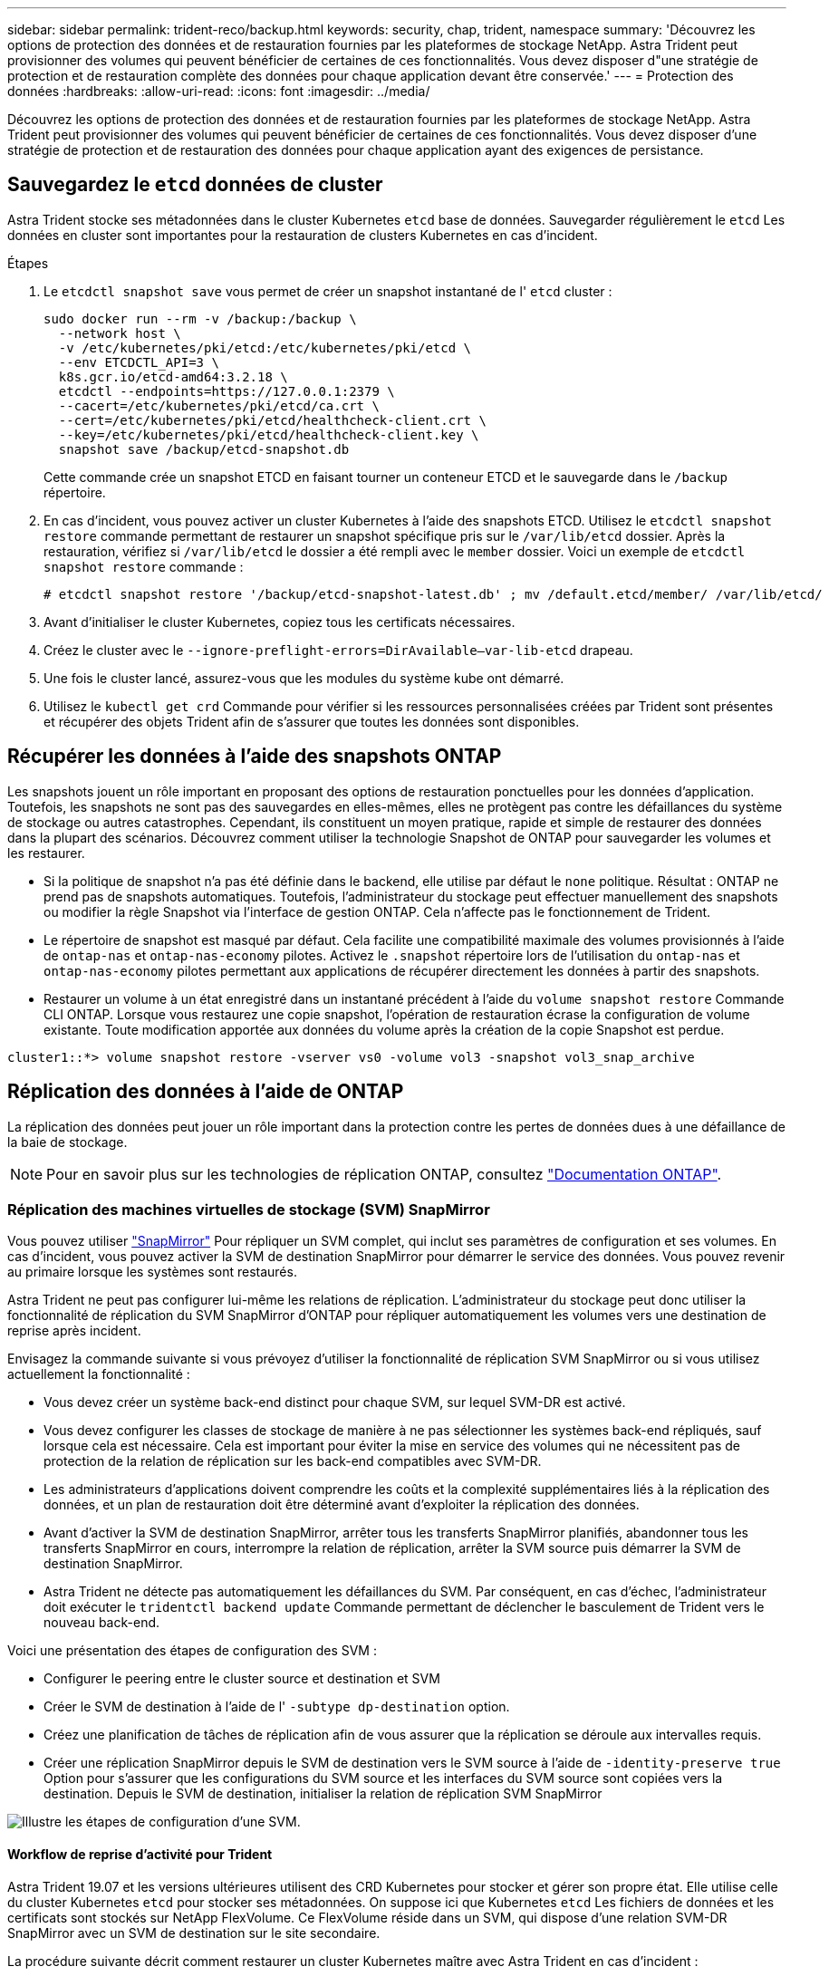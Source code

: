 ---
sidebar: sidebar 
permalink: trident-reco/backup.html 
keywords: security, chap, trident, namespace 
summary: 'Découvrez les options de protection des données et de restauration fournies par les plateformes de stockage NetApp. Astra Trident peut provisionner des volumes qui peuvent bénéficier de certaines de ces fonctionnalités. Vous devez disposer d"une stratégie de protection et de restauration complète des données pour chaque application devant être conservée.' 
---
= Protection des données
:hardbreaks:
:allow-uri-read: 
:icons: font
:imagesdir: ../media/


Découvrez les options de protection des données et de restauration fournies par les plateformes de stockage NetApp. Astra Trident peut provisionner des volumes qui peuvent bénéficier de certaines de ces fonctionnalités. Vous devez disposer d'une stratégie de protection et de restauration des données pour chaque application ayant des exigences de persistance.



== Sauvegardez le `etcd` données de cluster

Astra Trident stocke ses métadonnées dans le cluster Kubernetes `etcd` base de données. Sauvegarder régulièrement le `etcd` Les données en cluster sont importantes pour la restauration de clusters Kubernetes en cas d'incident.

.Étapes
. Le `etcdctl snapshot save` vous permet de créer un snapshot instantané de l' `etcd` cluster :
+
[listing]
----
sudo docker run --rm -v /backup:/backup \
  --network host \
  -v /etc/kubernetes/pki/etcd:/etc/kubernetes/pki/etcd \
  --env ETCDCTL_API=3 \
  k8s.gcr.io/etcd-amd64:3.2.18 \
  etcdctl --endpoints=https://127.0.0.1:2379 \
  --cacert=/etc/kubernetes/pki/etcd/ca.crt \
  --cert=/etc/kubernetes/pki/etcd/healthcheck-client.crt \
  --key=/etc/kubernetes/pki/etcd/healthcheck-client.key \
  snapshot save /backup/etcd-snapshot.db
----
+
Cette commande crée un snapshot ETCD en faisant tourner un conteneur ETCD et le sauvegarde dans le `/backup` répertoire.

. En cas d'incident, vous pouvez activer un cluster Kubernetes à l'aide des snapshots ETCD. Utilisez le `etcdctl snapshot restore` commande permettant de restaurer un snapshot spécifique pris sur le `/var/lib/etcd` dossier. Après la restauration, vérifiez si `/var/lib/etcd` le dossier a été rempli avec le `member` dossier. Voici un exemple de `etcdctl snapshot restore` commande :
+
[listing]
----
# etcdctl snapshot restore '/backup/etcd-snapshot-latest.db' ; mv /default.etcd/member/ /var/lib/etcd/
----
. Avant d'initialiser le cluster Kubernetes, copiez tous les certificats nécessaires.
. Créez le cluster avec le ``--ignore-preflight-errors=DirAvailable--var-lib-etcd`` drapeau.
. Une fois le cluster lancé, assurez-vous que les modules du système kube ont démarré.
. Utilisez le `kubectl get crd` Commande pour vérifier si les ressources personnalisées créées par Trident sont présentes et récupérer des objets Trident afin de s'assurer que toutes les données sont disponibles.




== Récupérer les données à l'aide des snapshots ONTAP

Les snapshots jouent un rôle important en proposant des options de restauration ponctuelles pour les données d'application. Toutefois, les snapshots ne sont pas des sauvegardes en elles-mêmes, elles ne protègent pas contre les défaillances du système de stockage ou autres catastrophes. Cependant, ils constituent un moyen pratique, rapide et simple de restaurer des données dans la plupart des scénarios. Découvrez comment utiliser la technologie Snapshot de ONTAP pour sauvegarder les volumes et les restaurer.

* Si la politique de snapshot n'a pas été définie dans le backend, elle utilise par défaut le `none` politique. Résultat : ONTAP ne prend pas de snapshots automatiques. Toutefois, l'administrateur du stockage peut effectuer manuellement des snapshots ou modifier la règle Snapshot via l'interface de gestion ONTAP. Cela n'affecte pas le fonctionnement de Trident.
* Le répertoire de snapshot est masqué par défaut. Cela facilite une compatibilité maximale des volumes provisionnés à l'aide de `ontap-nas` et `ontap-nas-economy` pilotes. Activez le `.snapshot` répertoire lors de l'utilisation du `ontap-nas` et `ontap-nas-economy` pilotes permettant aux applications de récupérer directement les données à partir des snapshots.
* Restaurer un volume à un état enregistré dans un instantané précédent à l'aide du `volume snapshot restore` Commande CLI ONTAP. Lorsque vous restaurez une copie snapshot, l'opération de restauration écrase la configuration de volume existante. Toute modification apportée aux données du volume après la création de la copie Snapshot est perdue.


[listing]
----
cluster1::*> volume snapshot restore -vserver vs0 -volume vol3 -snapshot vol3_snap_archive
----


== Réplication des données à l'aide de ONTAP

La réplication des données peut jouer un rôle important dans la protection contre les pertes de données dues à une défaillance de la baie de stockage.


NOTE: Pour en savoir plus sur les technologies de réplication ONTAP, consultez https://docs.netapp.com/ontap-9/topic/com.netapp.doc.dot-cm-concepts/GUID-A9A2F347-3E05-4F80-9E9C-CEF8F0A2F8E1.html["Documentation ONTAP"^].



=== Réplication des machines virtuelles de stockage (SVM) SnapMirror

Vous pouvez utiliser https://docs.netapp.com/ontap-9/topic/com.netapp.doc.dot-cm-concepts/GUID-8B187484-883D-4BB4-A1BC-35AC278BF4DC.html["SnapMirror"^] Pour répliquer un SVM complet, qui inclut ses paramètres de configuration et ses volumes. En cas d'incident, vous pouvez activer la SVM de destination SnapMirror pour démarrer le service des données. Vous pouvez revenir au primaire lorsque les systèmes sont restaurés.

Astra Trident ne peut pas configurer lui-même les relations de réplication. L'administrateur du stockage peut donc utiliser la fonctionnalité de réplication du SVM SnapMirror d'ONTAP pour répliquer automatiquement les volumes vers une destination de reprise après incident.

Envisagez la commande suivante si vous prévoyez d'utiliser la fonctionnalité de réplication SVM SnapMirror ou si vous utilisez actuellement la fonctionnalité :

* Vous devez créer un système back-end distinct pour chaque SVM, sur lequel SVM-DR est activé.
* Vous devez configurer les classes de stockage de manière à ne pas sélectionner les systèmes back-end répliqués, sauf lorsque cela est nécessaire. Cela est important pour éviter la mise en service des volumes qui ne nécessitent pas de protection de la relation de réplication sur les back-end compatibles avec SVM-DR.
* Les administrateurs d'applications doivent comprendre les coûts et la complexité supplémentaires liés à la réplication des données, et un plan de restauration doit être déterminé avant d'exploiter la réplication des données.
* Avant d'activer la SVM de destination SnapMirror, arrêter tous les transferts SnapMirror planifiés, abandonner tous les transferts SnapMirror en cours, interrompre la relation de réplication, arrêter la SVM source puis démarrer la SVM de destination SnapMirror.
* Astra Trident ne détecte pas automatiquement les défaillances du SVM. Par conséquent, en cas d'échec, l'administrateur doit exécuter le `tridentctl backend update` Commande permettant de déclencher le basculement de Trident vers le nouveau back-end.


Voici une présentation des étapes de configuration des SVM :

* Configurer le peering entre le cluster source et destination et SVM
* Créer le SVM de destination à l'aide de l' `-subtype dp-destination` option.
* Créez une planification de tâches de réplication afin de vous assurer que la réplication se déroule aux intervalles requis.
* Créer une réplication SnapMirror depuis le SVM de destination vers le SVM source à l'aide de `-identity-preserve true` Option pour s'assurer que les configurations du SVM source et les interfaces du SVM source sont copiées vers la destination. Depuis le SVM de destination, initialiser la relation de réplication SVM SnapMirror


image::SVMDR1.PNG[Illustre les étapes de configuration d'une SVM.]



==== Workflow de reprise d'activité pour Trident

Astra Trident 19.07 et les versions ultérieures utilisent des CRD Kubernetes pour stocker et gérer son propre état. Elle utilise celle du cluster Kubernetes `etcd` pour stocker ses métadonnées. On suppose ici que Kubernetes `etcd` Les fichiers de données et les certificats sont stockés sur NetApp FlexVolume. Ce FlexVolume réside dans un SVM, qui dispose d'une relation SVM-DR SnapMirror avec un SVM de destination sur le site secondaire.

La procédure suivante décrit comment restaurer un cluster Kubernetes maître avec Astra Trident en cas d'incident :

. En cas de défaillance du SVM source, activer le SVM de destination SnapMirror Pour cela, il faut arrêter des transferts SnapMirror planifiés, abandonner les transferts SnapMirror en cours, interrompre la relation de réplication, arrêter la SVM source et démarrer la SVM de destination.
. Depuis le SVM de destination, montez le volume qui contient l'environnement Kubernetes `etcd` fichiers de données et certificats sur l'hôte qui seront configurés en tant que nœud maître.
. Copiez tous les certificats requis se rapportant au cluster Kubernetes sous `/etc/kubernetes/pki` et le etcd `member` fichiers sous `/var/lib/etcd`.
. Créez un cluster Kubernetes en utilisant le `kubeadm init` commande avec `--ignore-preflight-errors=DirAvailable--var-lib-etcd` drapeau. Les noms d'hôte utilisés pour les nœuds Kubernetes doivent être identiques au cluster Kubernetes source.
. Exécutez le `kubectl get crd` Commande pour vérifier si toutes les ressources personnalisées Trident ont été extraites et récupérer les objets Trident pour vérifier que toutes les données sont disponibles.
. Mise à jour de tous les systèmes back-end requis pour refléter le nouveau nom de SVM de destination en exécutant la `./tridentctl update backend <backend-name> -f <backend-json-file> -n <namespace>` commande.



NOTE: Lorsque le SVM de destination est activé pour les volumes persistants des applications, tous les volumes provisionnés par Trident commencent à transmettre les données. Une fois le cluster Kubernetes configuré sur le système de destination conformément aux étapes décrites ci-dessus, tous les déploiements et les pods sont démarrés et les applications conteneurisées doivent s'exécuter sans aucun problème.



=== Réplication de volume SnapMirror

La réplication de volume ONTAP SnapMirror est une fonctionnalité de reprise d'activité qui permet le basculement vers le stockage de destination à partir d'un stockage primaire au niveau des volumes. SnapMirror crée une réplique de volume ou un miroir du stockage primaire sur le stockage secondaire en synchronisant les snapshots.

Voici une synthèse des étapes de configuration de la réplication de volume ONTAP SnapMirror :

* Configurez le peering entre les clusters dans lesquels les volumes résident et les SVM qui fournissent les données des volumes.
* Créer une règle SnapMirror, qui contrôle le comportement de la relation et spécifie les attributs de configuration pour cette relation.
* Créer une relation SnapMirror entre le volume de destination et le volume source à l'aide de la[`snapmirror create` Commande^] et affecter la règle SnapMirror appropriée.
* Une fois la relation SnapMirror créée, initialisez la relation pour qu'un transfert de base du volume source vers le volume de destination soit terminé.


image::SM1.PNG[La présente la configuration de réplication de volume SnapMirror.]



==== Workflow de reprise d'activité de volumes SnapMirror pour Trident

La procédure suivante décrit comment restaurer un cluster Kubernetes maître avec Astra Trident.

. En cas d'incident, arrêter tous les transferts SnapMirror programmés et abandonner tous les transferts SnapMirror en cours. Rompez la relation de réplication entre les volumes de destination et source de sorte que le volume de destination soit lu/écrit.
. Depuis le SVM de destination, montez le volume qui contient l'environnement Kubernetes `etcd` fichiers de données et certificats sur l'hôte, qui sera configuré en tant que nœud maître.
. Copiez tous les certificats requis se rapportant au cluster Kubernetes sous `/etc/kubernetes/pki` et le etcd `member` fichiers sous `/var/lib/etcd`.
. Créez un cluster Kubernetes en exécutant le `kubeadm init` commande avec `--ignore-preflight-errors=DirAvailable--var-lib-etcd` drapeau. Les noms d'hôte doivent être identiques au cluster Kubernetes source.
. Exécutez le `kubectl get crd` Commande pour vérifier si toutes les ressources personnalisées Trident ont été extraites et récupérer des objets Trident pour s'assurer que toutes les données sont disponibles.
. Nettoyez les systèmes back-end précédents et créez de nouveaux systèmes back-end sur Trident. Préciser la nouvelle LIF de gestion et de données, le nouveau nom du SVM et le mot de passe du SVM de destination.




==== Workflow de reprise d'activité pour les volumes persistants des applications

Les étapes suivantes décrivent comment mettre à disposition les volumes de destination SnapMirror pour les workloads conteneurisés en cas d'incident :

. Arrêt de tous les transferts SnapMirror programmés et abandon de tous les transferts SnapMirror en cours. Rompez la relation de réplication entre le volume de destination et le volume source pour que le volume de destination devienne read/write. Nettoyer les déploiements qui consomtaient du volume persistant lié aux volumes sur la SVM source.
. Une fois le cluster Kubernetes configuré sur le côté destination, suivez les étapes décrites ci-dessus pour nettoyer les déploiements, les demandes de volume persistant et le volume persistant à partir du cluster Kubernetes.
. Créer de nouveaux systèmes back-end sur Trident en spécifiant la nouvelle LIF de gestion et de données, un nouveau nom de SVM et un nouveau mot de passe du SVM de destination.
. Importez les volumes requis en tant que volume persistant lié à une nouvelle demande de volume persistant à l'aide de la fonctionnalité d'importation Trident.
. Redéployez les déploiements d'applications avec les demandes de volume nouvellement créées.




== Restaurez les données à l'aide des snapshots Element

Sauvegardez les données sur un volume Element en définissant une planification Snapshot pour le volume. Vous pouvez ainsi vérifier que les snapshots sont effectués à intervalles réguliers. Vous devez définir la planification des snapshots à l'aide de l'interface utilisateur ou des API d'Element. Actuellement, il n'est pas possible de définir un planning de snapshots sur un volume via la `solidfire-san` conducteur.

En cas de corruption des données, vous pouvez choisir un snapshot en particulier et restaurer manuellement le volume vers le Snapshot à l'aide de l'interface utilisateur ou des API Element. Cette opération rétablit les modifications apportées au volume depuis la création du snapshot.
